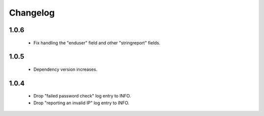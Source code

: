 Changelog
=========

1.0.6
-----

 * Fix handling the "enduser" field and other "stringreport" fields.

1.0.5
-----

 * Dependency version increases.

1.0.4
-----

 * Drop "failed password check" log entry to INFO.
 * Drop "reporting an invalid IP" log entry to INFO.
